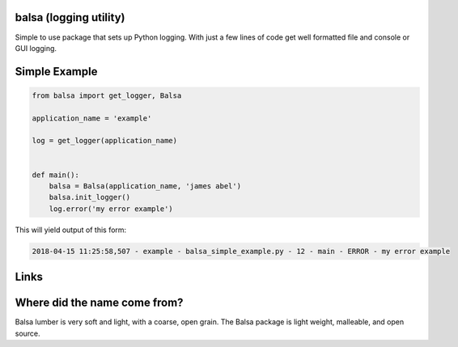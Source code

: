 .. this file is kept in the docs\source directory and COPIED to the project root directory.
.. DO NOT edit the copy in the project root directory.

balsa (logging utility)
=======================

Simple to use package that sets up Python logging.  With just a few lines of code get well formatted file and
console or GUI logging.


Simple Example
==============

.. code:: python

    from balsa import get_logger, Balsa

    application_name = 'example'

    log = get_logger(application_name)


    def main():
        balsa = Balsa(application_name, 'james abel')
        balsa.init_logger()
        log.error('my error example')


This will yield output of this form:

.. code-block:: console

    2018-04-15 11:25:58,507 - example - balsa_simple_example.py - 12 - main - ERROR - my error example

Links
=====
.. _Balsa Documentation: https://balsa.readthedocs.io/en/latest/

Where did the name come from?
=============================
Balsa lumber is very soft and light, with a coarse, open grain.
The Balsa package is light weight, malleable, and open source.
